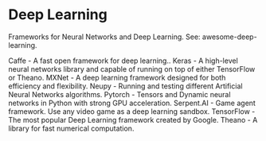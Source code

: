 * Deep Learning

Frameworks for Neural Networks and Deep Learning. See: awesome-deep-learning.

Caffe - A fast open framework for deep learning..
Keras - A high-level neural networks library and capable of running on top of either TensorFlow or Theano.
MXNet - A deep learning framework designed for both efficiency and flexibility.
Neupy - Running and testing different Artificial Neural Networks algorithms.
Pytorch - Tensors and Dynamic neural networks in Python with strong GPU acceleration.
Serpent.AI - Game agent framework. Use any video game as a deep learning sandbox.
TensorFlow - The most popular Deep Learning framework created by Google.
Theano - A library for fast numerical computation.

